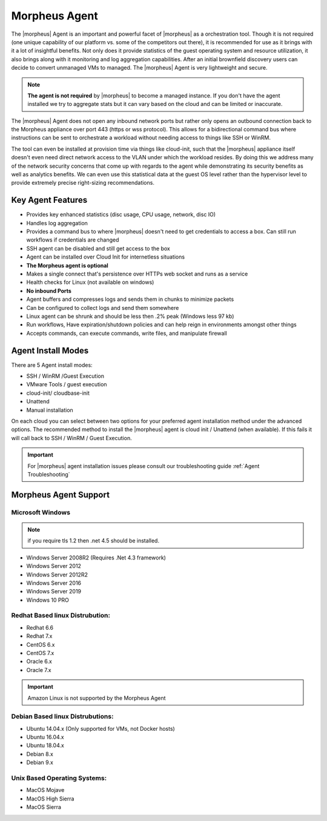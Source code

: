 Morpheus Agent
===============

The |morpheus| Agent is an important and powerful facet of |morpheus| as a orchestration tool.  Though it is not required (one unique capability of our platform vs. some of the competitors out there), it is recommended for use as it brings with it a lot of insightful benefits.  Not only does it provide statistics of the guest operating system and resource utilization, it also brings along with it monitoring and log aggregation capabilities.  After an initial brownfield discovery users can decide to convert unmanaged VMs to managed.  The |morpheus| Agent is very lightweight and secure.


.. NOTE::
      **The agent is not required** by |morpheus| to become a managed instance.  If you don't have the agent installed we try to aggregate stats but it can vary based on the cloud and can be limited or inaccurate.

The |morpheus| Agent does not open any inbound network ports but rather only opens an outbound connection back to the Morpheus appliance over port 443 (https or wss protocol). This allows for a bidirectional command bus where instructions can be sent to orchestrate a workload without needing access to things like SSH or WinRM.

The tool can even be installed at provision time via things like cloud-init, such that the |morpheus| appliance itself doesn't even need direct network access to the VLAN under which the workload resides. By doing this we address many of the network security concerns that come up with regards to the agent while demonstrating its security benefits as well as analytics benefits. We can even use this statistical data at the guest OS level rather than the hypervisor level to provide extremely precise right-sizing recommendations.


Key Agent Features
-------------------
* Provides key enhanced statistics (disc usage, CPU usage, network, disc IO)
* Handles log aggregation
* Provides a command bus to where |morpheus| doesn't need to get credentials to access a box. Can still run workflows if credentials are changed
* SSH agent can be disabled and still get access to the box
* Agent can be installed over Cloud Init for internetless situations
*  **The Morpheus agent is optional**
* Makes a single connect that's persistence over HTTPs web socket and runs as a service
* Health checks for Linux (not available on windows)
* **No inbound Ports**
* Agent buffers and compresses logs and sends them in chunks to minimize packets
* Can be configured to collect logs and send them somewhere
* Linux agent can be shrunk and should be less then .2% peak (Windows less 97 kb)
* Run workflows, Have expiration/shutdown policies and can help reign in environments amongst other things
* Accepts commands, can execute commands, write files, and manipulate firewall

Agent Install Modes
-------------------
There are 5 Agent install modes:

- SSH / WinRM /Guest Execution
- VMware Tools / guest execution
- cloud-init/ cloudbase-init
- Unattend
- Manual installation

On each cloud you can select between two options for your preferred agent installation method under the advanced options.  The recommended method to install the |morpheus| agent is cloud init / Unattend (when available).  If this fails it will call back to SSH / WinRM / Guest Execution.  


.. IMPORTANT::
    For |morpheus| agent installation issues please consult our troubleshooting guide :ref:`Agent Troubleshooting`

Morpheus Agent Support
------------------------

Microsoft Windows
^^^^^^^^^^^^^^^^^^^^^

.. NOTE:: if you require tls 1.2 then .net 4.5 should be installed.

* Windows Server 2008R2 (Requires .Net 4.3 framework)
* Windows Server 2012
* Windows Server 2012R2
* Windows Server 2016
* Windows Server 2019
* Windows 10 PRO

Redhat Based linux Distrubution:
^^^^^^^^^^^^^^^^^^^^^^^^^^^^^^^^^

* Redhat 6.6
* Redhat 7.x
* CentOS 6.x
* CentOS 7.x
* Oracle 6.x
* Oracle 7.x

.. important:: Amazon Linux is not supported by the Morpheus Agent

Debian Based linux Distrubutions:
^^^^^^^^^^^^^^^^^^^^^^^^^^^^^^^^^^

* Ubuntu 14.04.x (Only supported for VMs, not Docker hosts)
* Ubuntu 16.04.x
* Ubuntu 18.04.x
* Debian 8.x
* Debian 9.x

Unix Based Operating Systems:
^^^^^^^^^^^^^^^^^^^^^^^^^^^^^^

* MacOS Mojave
* MacOS High Sierra
* MacOS Sierra
